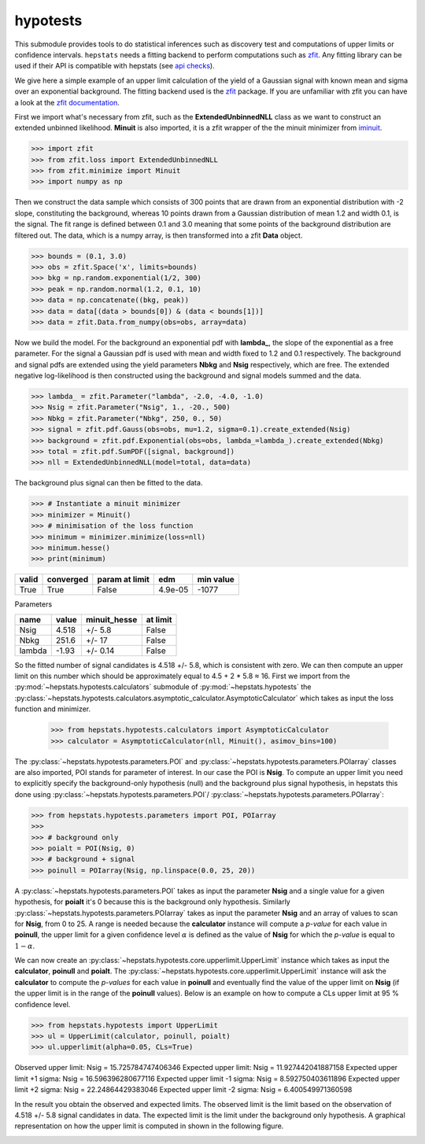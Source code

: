 
hypotests
#########

This submodule provides tools to do statistical inferences such as discovery test and computations of
upper limits or confidence intervals. ``hepstats`` needs a fitting backend to perform computations such as
`zfit <https://github.com/zfit/zfit>`_. Any fitting library can be used if their API is compatible with hepstats
(see `api checks <https://github.com/scikit-hep/hepstats/blob/master/hepstats/hypotests/fitutils/api_check.py>`_).

We give here a simple example of an upper limit calculation of the yield of a Gaussian signal with known mean
and sigma over an exponential background. The fitting backend used is the `zfit <https://github.com/zfit/zfit>`_
package. If you are unfamiliar with zfit you can have a look at the `zfit documentation <https://zfit.readthedocs.io/en/latest/>`_.

First we import what's necessary from zfit, such as the **ExtendedUnbinnedNLL** class as we want to construct
an extended unbinned likelihood. **Minuit** is also imported, it is a zfit wrapper of the the minuit minimizer
from `iminuit <https://github.com/scikit-hep/iminuit>`_.

.. code-block:: pycon

    >>> import zfit
    >>> from zfit.loss import ExtendedUnbinnedNLL
    >>> from zfit.minimize import Minuit
    >>> import numpy as np

Then we construct the data sample which consists of 300 points that are drawn from an exponential distribution with -2
slope, constituting the background, whereas 10 points drawn from a Gaussian distribution of mean 1.2 and width 0.1, is the signal. The
fit range is defined between 0.1 and 3.0 meaning that some points of the background distribution are filtered
out. The data, which is a numpy array, is then transformed into a zfit **Data** object.

.. code-block:: pycon

    >>> bounds = (0.1, 3.0)
    >>> obs = zfit.Space('x', limits=bounds)
    >>> bkg = np.random.exponential(1/2, 300)
    >>> peak = np.random.normal(1.2, 0.1, 10)
    >>> data = np.concatenate((bkg, peak))
    >>> data = data[(data > bounds[0]) & (data < bounds[1])]
    >>> data = zfit.Data.from_numpy(obs=obs, array=data)

Now we build the model. For the background an exponential pdf with **lambda_**, the slope of the exponential as
a free parameter. For the signal a Gaussian pdf is used with mean and width fixed to 1.2 and 0.1 respectively.
The background and signal pdfs are extended using the yield parameters **Nbkg** and **Nsig** respectively, which
are free. The extended negative log-likelihood is then constructed using the background and signal models summed
and the data.

.. code-block:: pycon

    >>> lambda_ = zfit.Parameter("lambda", -2.0, -4.0, -1.0)
    >>> Nsig = zfit.Parameter("Nsig", 1., -20., 500)
    >>> Nbkg = zfit.Parameter("Nbkg", 250, 0., 50)
    >>> signal = zfit.pdf.Gauss(obs=obs, mu=1.2, sigma=0.1).create_extended(Nsig)
    >>> background = zfit.pdf.Exponential(obs=obs, lambda_=lambda_).create_extended(Nbkg)
    >>> total = zfit.pdf.SumPDF([signal, background])
    >>> nll = ExtendedUnbinnedNLL(model=total, data=data)

The background plus signal can then be fitted to the data.

.. code-block:: pycon

    >>> # Instantiate a minuit minimizer
    >>> minimizer = Minuit()
    >>> # minimisation of the loss function
    >>> minimum = minimizer.minimize(loss=nll)
    >>> minimum.hesse()
    >>> print(minimum)

+---------+-------------+------------------+---------+-------------+
| valid   |  converged  | param at limit   | edm     | min value   |
+=========+=============+==================+=========+=============+
| True    |  True       | False            | 4.9e-05 | -1077       |
+---------+-------------+------------------+---------+-------------+

Parameters

+--------+--------+---------------+-----------+
| name   |  value |  minuit_hesse |  at limit |
+========+========+===============+===========+
| Nsig   |  4.518 |  +/-     5.8  |  False    |
+--------+--------+---------------+-----------+
| Nbkg   |  251.6 |  +/-      17  |  False    |
+--------+--------+---------------+-----------+
| lambda |  -1.93 |  +/-    0.14  |  False    |
+--------+--------+---------------+-----------+

So the fitted number of signal candidates is 4.518 +/- 5.8, which is consistent with zero. We can then compute an
upper limit on this number which should be approximately equal to 4.5 + 2 * 5.8 ≈ 16.
First we import from the :py:mod:`~hepstats.hypotests.calculators` submodule of :py:mod:`~hepstats.hypotests`
the :py:class:`~hepstats.hypotests.calculators.asymptotic_calculator.AsymptoticCalculator` which takes as input
the loss function and minimizer.



    >>> from hepstats.hypotests.calculators import AsymptoticCalculator
    >>> calculator = AsymptoticCalculator(nll, Minuit(), asimov_bins=100)

The :py:class:`~hepstats.hypotests.parameters.POI` and :py:class:`~hepstats.hypotests.parameters.POIarray`
classes are also imported, POI stands for parameter of interest. In our case the POI is **Nsig**. To compute
an upper limit you need to explicitly specify the background-only hypothesis (null) and the background plus
signal hypothesis, in hepstats this done using :py:class:`~hepstats.hypotests.parameters.POI`/ :py:class:`~hepstats.hypotests.parameters.POIarray`:

.. code-block:: pycon

    >>> from hepstats.hypotests.parameters import POI, POIarray
    >>>
    >>> # background only
    >>> poialt = POI(Nsig, 0)
    >>> # background + signal
    >>> poinull = POIarray(Nsig, np.linspace(0.0, 25, 20))

A :py:class:`~hepstats.hypotests.parameters.POI` takes as input the parameter **Nsig** and a single value for a
given hypothesis, for **poialt** it's 0 because this is the background only hypothesis. Similarly :py:class:`~hepstats.hypotests.parameters.POIarray`
takes as input the parameter **Nsig** and an array of values to scan for **Nsig**, from 0 to 25. A range is needed
because the **calculator** instance will compute a *p-value* for each value in **poinull**, the upper limit for
a given confidence level :math:`\alpha` is defined as the value of **Nsig** for which the *p-value* is equal
to :math:`1 - \alpha`.

We can now create an :py:class:`~hepstats.hypotests.core.upperlimit.UpperLimit` instance which takes as input
the **calculator**, **poinull** and **poialt**. The :py:class:`~hepstats.hypotests.core.upperlimit.UpperLimit`
instance will ask the **calculator** to compute the *p-values* for each value in **poinull** and eventually find
the value of the upper limit on **Nsig** (if the upper limit is in the range of the **poinull** values). Below
is an example on how to compute a CLs upper limit at 95 % confidence level.

.. code-block:: pycon

    >>> from hepstats.hypotests import UpperLimit
    >>> ul = UpperLimit(calculator, poinull, poialt)
    >>> ul.upperlimit(alpha=0.05, CLs=True)

Observed upper limit: Nsig = 15.725784747406346
Expected upper limit: Nsig = 11.927442041887158
Expected upper limit +1 sigma: Nsig = 16.596396280677116
Expected upper limit -1 sigma: Nsig = 8.592750403611896
Expected upper limit +2 sigma: Nsig = 22.24864429383046
Expected upper limit -2 sigma: Nsig = 6.400549971360598

In the result you obtain the observed and expected limits. The observed limit is the limit based on the observation
of 4.518 +/- 5.8 signal candidates in data. The expected limit is the limit under the background only hypothesis.
A graphical representation on how the upper limit is computed in shown in the following figure.

.. image:: https://raw.githubusercontent.com/scikit-hep/hepstats/master/notebooks/hypotests/asy_ul.png
